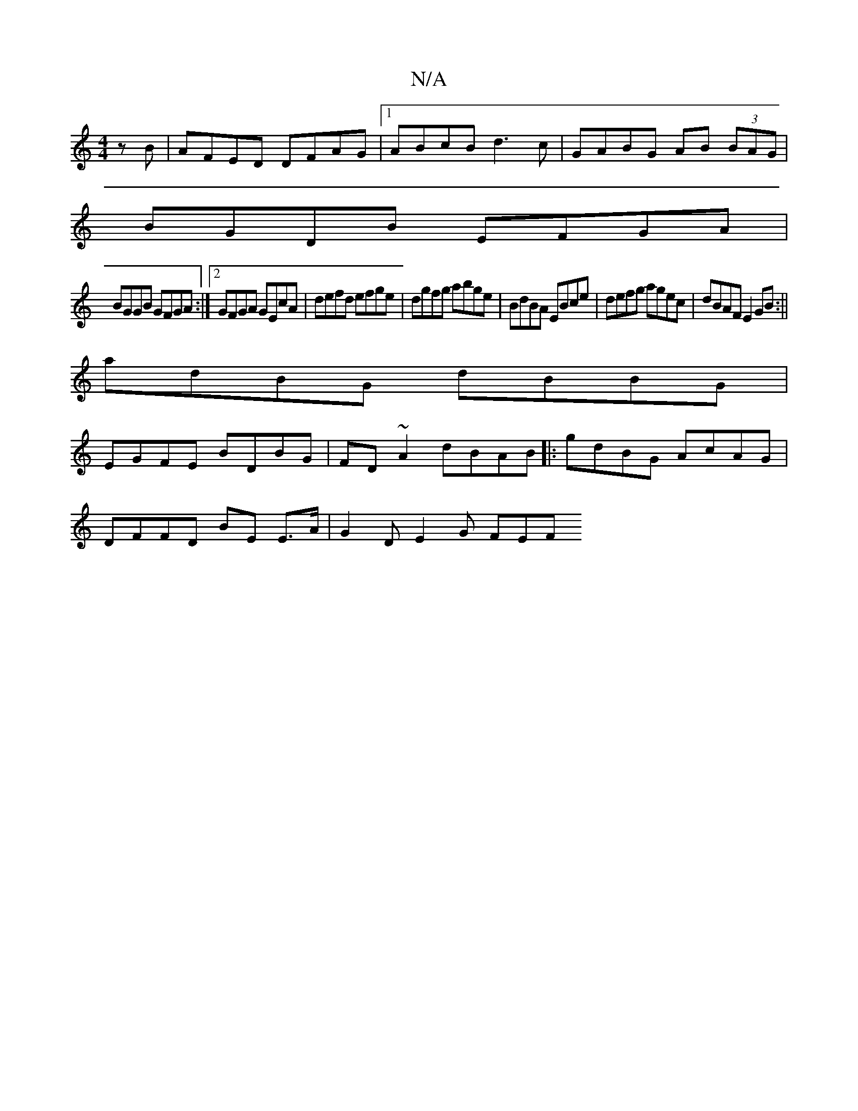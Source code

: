 X:1
T:N/A
M:4/4
R:N/A
K:Cmajor
zB|AFED DFAG|1 ABcB d3c|GABG AB (3BAG|
BGDB EFGA|
BGGB GFGA:|2 GFGA GEcA|defd efge|dgfg abge|BdBA EBce|defg agec|dBAF E2GB:||
adBG dBBG|
EGFE BDBG|FD ~A2 dBAB||: gdBG AcAG |
DFFD BE E3/A/|G2 D E2G FEF